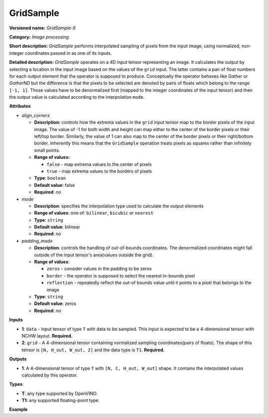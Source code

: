GridSample
==========


.. meta::
  :description: Learn about GridSample-9 - an image processing operation, which
                can be performed on two required input tensors.

**Versioned name:** *GridSample-9*

**Category:** *Image processing*

**Short description:** *GridSample* performs interpolated sampling of pixels from the input image, using normalized, non-integer coordinates passed in as one of its inputs.

**Detailed description:** *GridSample* operates on a 4D input tensor representing an image. It calculates the output by selecting a location in the input image based on the values of the ``grid`` input. The latter contains a pair of float numbers for each output element that the operator is supposed to produce. Conceptually the operator behaves like *Gather* or *GatherND* but the difference is that the pixels to be selected are denoted by pairs of floats which belong to the range ``[-1, 1]``. Those values have to be denormalized first (mapped to the integer coordinates of the input tensor) and then the output value is calculated according to the interpolation ``mode``.

**Attributes**

* *align_corners*

  * **Description:** controls how the extrema values in the ``grid`` input tensor map to the border pixels of the input image. The value of -1 for both width and height can map either to the center of the border pixels or their left/top border. Similarly, the value of 1 can also map to the center of the border pixels or their right/bottom border. Inherently this means that the ``GridSample`` operation treats pixels as squares rather than infinitely small points.
  * **Range of values:**

    * ``false`` - map extrema values to the center of pixels
    * ``true`` - map extrema values to the borders of pixels

  * **Type**: ``boolean``
  * **Default value**: false
  * **Required**: *no*

* *mode*

  * **Description**: specifies the interpolation type used to calculate the output elements
  * **Range of values**: one of: ``bilinear``, ``bicubic`` or ``nearest``
  * **Type**: ``string``
  * **Default value**: bilinear
  * **Required**: *no*

* *padding_mode*

  * **Description**: controls the handling of out-of-bounds coordinates. The denormalized coordinates might fall outside of the input tensor's area(values outside the grid).
  * **Range of values**:

    * ``zeros`` - consider values in the padding to be zeros
    * ``border`` - the operator is supposed to select the nearest in-bounds pixel
    * ``reflection`` - repeatedly reflect the out-of bounds value until it points to a pixel that belongs to the image

  * **Type**: ``string``
  * **Default value**: zeros
  * **Required**: *no*

**Inputs**

* **1**: ``data`` - Input tensor of type ``T`` with data to be sampled. This input is expected to
  be a 4-dimensional tensor with NCHW layout. **Required.**
* **2**: ``grid`` - A 4-dimensional tensor containing normalized sampling coordinates(pairs of floats).
  The shape of this tensor is ``[N, H_out, W_out, 2]`` and the data type is ``T1``. **Required.**

**Outputs**

* **1**: A 4-dimensional tensor of type ``T`` with ``[N, C, H_out, W_out]`` shape.
  It contains the interpolated values calculated by this operator.

**Types**

* **T**: any type supported by OpenVINO.
* **T1**: any supported floating-point type.

**Example**

.. code-block:: xml
   :force:

   <layer ... type="GridSample" ...>
       <data align_corners="true" mode="nearest" padding_mode="border"/>
       <input>
           <port id="0">
               <dim>1</dim>
               <dim>3</dim>
               <dim>100</dim>
               <dim>100</dim>
           </port>
           <port id="1">
               <dim>1</dim>
               <dim>10</dim>
               <dim>10</dim>
               <dim>2</dim>
           </port>
       </input>
       <output>
           <port id="0">
               <dim>1</dim>
               <dim>3</dim>
               <dim>10</dim>
               <dim>10</dim>
           </port>
       </output>
   </layer>


